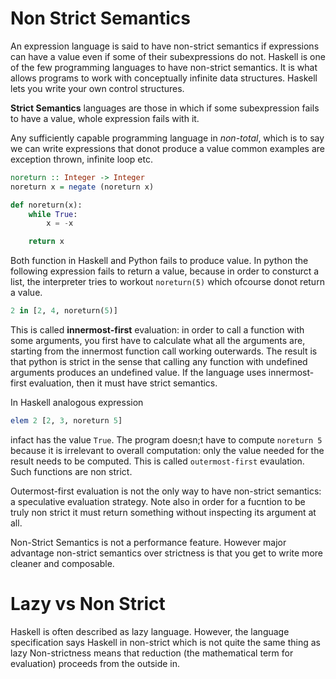 * Non Strict Semantics
  An expression language is said to have non-strict semantics if expressions can
  have a value even if some of their subexpressions do not. Haskell is one of
  the few programming languages to have non-strict semantics. It is what allows
  programs to work with conceptually infinite data structures. Haskell lets you
  write your own control structures.

  *Strict Semantics* languages are those in which if some subexpression  fails
  to have a value, whole expression fails with it.
  
  Any sufficiently capable programming language in /non-total/, which is to say
  we can write expressions that donot produce a value common examples are
  exception thrown, infinite loop etc.

  #+BEGIN_SRC haskell
    noreturn :: Integer -> Integer
    noreturn x = negate (noreturn x)
  #+END_SRC

  #+BEGIN_SRC python
    def noreturn(x):
        while True:
            x = -x

        return x
  #+END_SRC
  Both function in Haskell and Python fails to produce value. In python the
  following expression fails to return a value, because in order to consturct a
  list, the interpreter tries to workout ~noreturn(5)~ which ofcourse donot
  return a value. 

  #+BEGIN_SRC python
    2 in [2, 4, noreturn(5)]
  #+END_SRC

  This is called *innermost-first* evaluation: in order to call
  a function with some arguments, you first have to calculate what all the
  arguments are, starting from the innermost function call working
  outerwards. The result is that python is strict in the sense that calling any
  function with undefined arguments produces an undefined value. If the language
  uses innermost-first evaluation, then it must have strict semantics.

  In Haskell analogous expression

  #+BEGIN_SRC haskell
    elem 2 [2, 3, noreturn 5]
  #+END_SRC

  infact has the value ~True~. The program doesn;t have to compute ~noreturn 5~
  because it is irrelevant to overall computation: only the value needed for the
  result needs to be computed. This is called ~outermost-first~ evaulation. Such
  functions are non strict.

  Outermost-first evaluation is not the only way to have non-strict semantics: a
  speculative evaluation strategy. Note also in order for a fucntion to be truly
  non strict it must return something without inspecting its argument at all.

  Non-Strict Semantics is not a performance feature. However major advantage
  non-strict semantics over strictness is that you get to write more cleaner and
  composable.
* Lazy vs Non Strict
  Haskell is often described as lazy language. However, the language
  specification says Haskell in non-strict which is not quite the same thing as
  lazy
  Non-strictness means that reduction (the mathematical term for evaluation)
  proceeds from the outside in.
